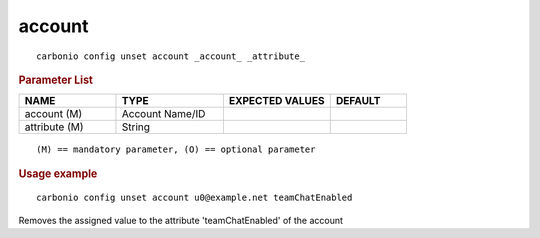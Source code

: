 .. SPDX-FileCopyrightText: 2022 Zextras <https://www.zextras.com/>
..
.. SPDX-License-Identifier: CC-BY-NC-SA-4.0

.. _carbonio_config_unset_account:

**************
account
**************

::

   carbonio config unset account _account_ _attribute_ 


.. rubric:: Parameter List

.. list-table::
   :widths: 19 21 21 15
   :header-rows: 1

   * - NAME
     - TYPE
     - EXPECTED VALUES
     - DEFAULT
   * - account (M)
     - Account Name/ID
     - 
     - 
   * - attribute (M)
     - String
     - 
     - 

::

   (M) == mandatory parameter, (O) == optional parameter



.. rubric:: Usage example


::

   carbonio config unset account u0@example.net teamChatEnabled



Removes the assigned value to the attribute 'teamChatEnabled' of the account
